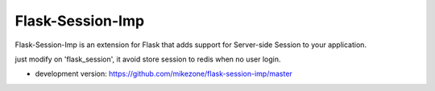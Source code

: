 Flask-Session-Imp
====================

Flask-Session-Imp is an extension for Flask that adds support for 
Server-side Session to your application.

just modify on 'flask_session', it avoid store session to redis when no user login.


* development version: https://github.com/mikezone/flask-session-imp/master